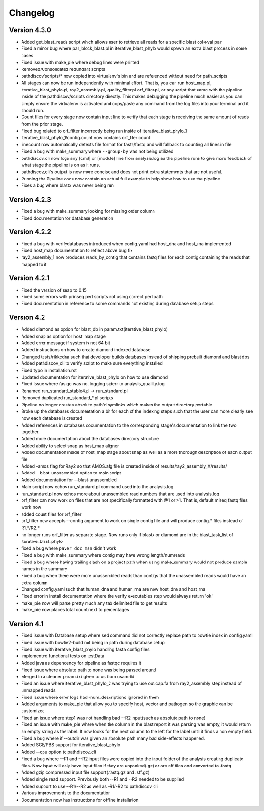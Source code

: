 Changelog
=========

Version 4.3.0
-------------

* Added get_blast_reads script which allows user to retrieve all reads for a specific
  blast col=>val pair
* Fixed a minor bug where par_block_blast.pl in iterative_blast_phylo would spawn
  an extra blast process in some cases
* Fixed issue with make_pie where debug lines were printed
* Removed/Consolidated redundant scripts
* pathdiscov/scripts/* now copied into virtualenv's bin and are referenced
  without need for path_scripts
* All stages can now be run independently with minimal effort. That is, you can run
  host_map.pl, iterative_blast_phylo.pl, ray2_assembly.pl, quality_filter.pl
  orf_filter.pl, or any script that came with the pipeline inside of the
  pathdiscov/scripts directory directly.
  This makes debugging the pipeline much easier as you can simply ensure the 
  virtualenv is activated and copy/paste any command from the log files into your
  terminal and it should run.
* Count files for every stage now contain input line to verify that each stage
  is receiving the same amount of reads from the prior stage.
* Fixed bug related to orf_filter incorrectly being run inside of 
  iterative_blast_phylo_1
* iterative_blast_phylo_1/contig.count now contains orf_filer count
* linecount now automatically detects file format for fasta/fastq and will fallback
  to counting all lines in file
* Fixed a bug with make_summary where ``--group-by`` was not being utilized
* pathdiscov_cli now logs any [cmd] or [module] line from analysis.log as the
  pipeline runs to give more feedback of what stage the pipeline is on as it runs.
* pathdiscov_cli's output is now more concise and does not print extra statements
  that are not useful.
* Running the Pipeline docs now contain an actual full example to help show
  how to use the pipeline
* Fixes a bug where blastx was never being run

Version 4.2.3
-------------

* Fixed a bug with make_summary looking for missing order column
* Fixed documentation for database generation

Version 4.2.2
-------------

* Fixed a bug with verifydatabases introduced when config.yaml had host_dna and
  host_rna implemented
* Fixed host_map documentation to reflect above bug fix
* ray2_assembly_1 now produces reads_by_contig that contains fastq files for each
  contig containing the reads that mapped to it

Version 4.2.1
-------------

* Fixed the version of snap to 0.15
* Fixed some errors with prinseq perl scripts not using correct perl path
* Fixed documentation in reference to some commands not existing during
  database setup steps

Version 4.2
-----------

* Added diamond as option for blast_db in param.txt(iterative_blast_phylo)
* Added snap as option for host_map stage
* Added error message if system is not 64 bit
* Added instructions on how to create diamond indexed database
* Changed tests/rikkcdna such that developer builds databases instead of shipping
  prebuilt diamond and blast dbs
* Added pathdiscov_cli to verify script to make sure everything installed
* Fixed typo in installation.rst
* Updated documentation for iterative_blast_phylo on how to use diamond
* Fixed issue where fastqc was not logging stderr to analysis_quaility.log
* Renamed run_standard_stable4.pl -> run_standard.pl
* Removed duplicated run_standard_*.pl scripts
* Pipeline no longer creates absolute path'd symlinks which makes the output
  directory portable
* Broke up the databases documentation a bit for each of the indexing steps
  such that the user can more clearly see how each database is created
* Added references in databases documentation to the corresponding 
  stage's documentation to link the two together.
* Added more documentation about the databases directory structure
* Added ability to select snap as host_map aligner
* Added documentation inside of host_map stage about snap as well as a more
  thorough description of each output file
* Added -amos flag for Ray2 so that AMOS.afg file is created inside of
  results/ray2_assembly_X/results/
* Added --blast-unassembled option to main script
* Added documentation for --blast-unassembled
* Main script now echos run_standard.pl command used into the analysis.log
* run_standard.pl now echos more about unassembled read numbers that are used
  into analysis.log
* orf_filter can now work on files that are not specifically formatted with
  @1 or >1. That is, default miseq fastq files work now
* added count files for orf_filter
* orf_filter now accepts --contig argument to work on single contig file and 
  will produce contig.* files instead of R1.*/R2.*
* no longer runs orf_filter as separate stage. Now runs only if blastx or
  diamond are in the blast_task_list of iterative_blast_phylo
* fixed a bug where ``paver doc_man`` didn't work
* Fixed a bug with make_summary where contig may have wrong length/numreads
* Fixed a bug where having trailing slash on a project path when using
  make_summary would not produce sample names in the summary
* Fixed a bug when there were more unassembled reads than contigs that the
  unassembled reads would have an extra column
* Changed config.yaml such that human_dna and human_rna are now host_dna
  and host_rna
* Fixed error in install documentation where the verify executables step
  would always return 'ok'
* make_pie now will parse pretty much any tab delimited file to get results
* make_pie now places total count next to percentages

Version 4.1
-----------

* Fixed issue with Database setup where sed command did not correctly replace
  path to bowtie index in config.yaml
* Fixed issue with bowtie2-build not being in path during database setup
* Fixed issue with iterative_blast_phylo handling fasta config files
* Implemented functional tests on testData
* Added java as dependency for pipeline as fastqc requires it
* Fixed issue where absolute path to none was being passed around
* Merged in a cleaner param.txt given to us from usamriid
* Fixed an issue where iterative_blast_phylo_2 was trying to use out.cap.fa from
  ray2_assembly step instead of unmapped reads
* Fixed issue where error logs had -num_descriptions ignored in them
* Added arguments to make_pie that allow you to specify host, vector and pathogen
  so the graphic can be customized
* Fixed an issue where step1 was not handling bad --R2 input(such as absolute path
  to none)
* Fixed an issue with make_pie where when the column in the blast report it was
  parsing was empty, it would return an empty string as the label. It now 
  looks for the next column to the left for the label until it finds a non empty
  field.
* Fixed a bug where if --outdir was given an absolute path many bad side-effects
  happened.
* Added SGE/PBS support for iterative_blast_phylo
* Added --cpu option to pathdiscov_cli
* Fixed a bug where --R1 and --R2 input files were copied into the input folder
  of the analysis creating duplicate files. Now input will only have input files
  if they are unpacked(.gz) or are sff files and converted to .fastq
* Added gzip compressed input file support(.fastq.gz and .sff.gz)
* Added single read support. Previously both --R1 and --R2 needed to be supplied
* Added support to use --R1/--R2 as well as -R1/-R2 to pathdiscov_cli
* Various improvements to the documentation
* Documentation now has instructions for offline installation
